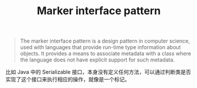 :PROPERTIES:
:ID:       8A838A78-16C3-44C8-9A11-5A6D5F43D5B6
:END:
#+TITLE: Marker interface pattern

#+begin_quote
The marker interface pattern is a design pattern in computer science, used with languages that provide run-time type information about objects. It provides a means to associate metadata with a class where the language does not have explicit support for such metadata.
#+end_quote

比如 Java 中的 Serializable 接口，本身没有定义任何方法，可以通过判断类是否实现了这个接口来执行相应的操作，就像是一个标记。

